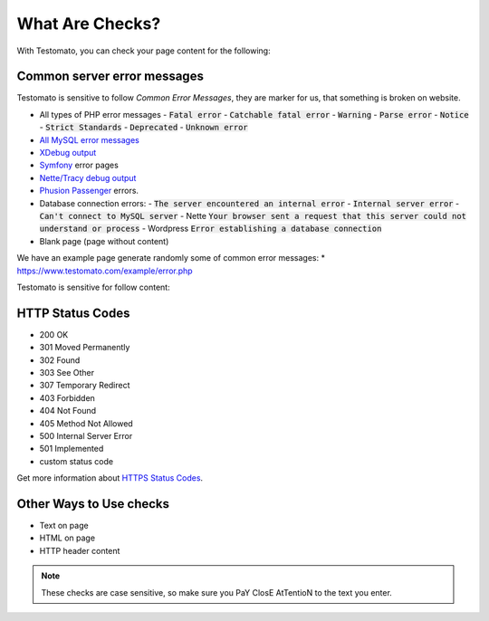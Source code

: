 What Are Checks?
===============

With Testomato, you can check your page content for the following:

Common server error messages
----------------------------

Testomato is sensitive to follow *Common Error Messages*, they are marker for us,
that something is broken on website.

* All types of PHP error messages
  - :code:`Fatal error`
  - :code:`Catchable fatal error`
  - :code:`Warning`
  - :code:`Parse error`
  - :code:`Notice`
  - :code:`Strict Standards`
  - :code:`Deprecated`
  - :code:`Unknown error`
* `All MySQL error messages <https://dev.mysql.com/doc/refman/5.5/en/error-messages-server.html>`_
* `XDebug output <https://xdebug.org/>`_
* `Symfony <https://symfony.com/>`_ error pages
* `Nette/Tracy debug output <https://github.com/nette/tracy>`_
* `Phusion Passenger <https://www.phusionpassenger.com/>`_ errors.
* Database connection errors:
  - :code:`The server encountered an internal error`
  - :code:`Internal server error`
  - :code:`Can't connect to MySQL server`
  - Nette :code:`Your browser sent a request that this server could not understand or process`
  - Wordpress :code:`Error establishing a database connection`
* Blank page (page without content)

We have an example page generate randomly some of common error messages:
* https://www.testomato.com/example/error.php

Testomato is sensitive for follow content:

HTTP Status Codes
-----------------

* 200 OK
* 301 Moved Permanently
* 302 Found
* 303 See Other
* 307 Temporary Redirect
* 403 Forbidden
* 404 Not Found
* 405 Method Not Allowed
* 500 Internal Server Error
* 501 Implemented
* custom status code

Get more information about `HTTPS Status Codes <https://en.wikipedia.org/wiki/List_of_HTTP_status_codes>`_.

.. image:: /dashboard/http-status-codes.png
   :alt: HTTP Status Codes
   :align: center

Other Ways to Use checks
------------------------

* Text on page
* HTML on page
* HTTP header content

.. image:: /dashboard/text-on-page.png
   :alt: Check for text on Page
   :align: center

.. note:: These checks are case sensitive, so make sure you PaY ClosE AtTentioN to the text you enter.
